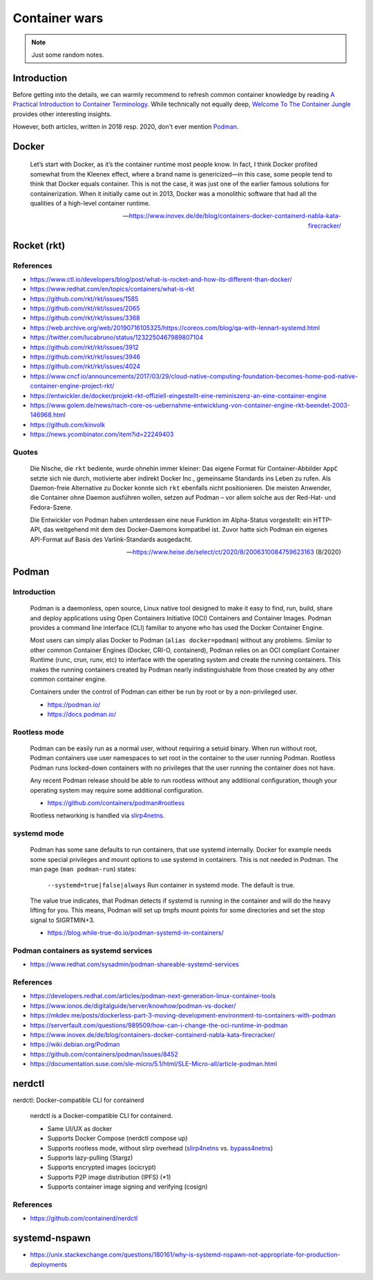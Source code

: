 ##############
Container wars
##############

.. note::

    Just some random notes.


************
Introduction
************

Before getting into the details, we can warmly recommend to refresh common
container knowledge by reading `A Practical Introduction to Container
Terminology`_. While technically not equally deep, `Welcome To The Container
Jungle`_ provides other interesting insights.

However, both articles, written in 2018 resp. 2020, don't ever mention Podman_.


******
Docker
******

    Let’s start with Docker, as it’s the container runtime most people know. In
    fact, I think Docker profited somewhat from the Kleenex effect, where a
    brand name is genericized—in this case, some people tend to think that Docker
    equals container. This is not the case, it was just one of the earlier famous
    solutions for containerization. When it initially came out in 2013, Docker
    was a monolithic software that had all the qualities of a high-level container
    runtime.

    -- https://www.inovex.de/de/blog/containers-docker-containerd-nabla-kata-firecracker/


************
Rocket (rkt)
************


References
==========
- https://www.ctl.io/developers/blog/post/what-is-rocket-and-how-its-different-than-docker/
- https://www.redhat.com/en/topics/containers/what-is-rkt
- https://github.com/rkt/rkt/issues/1585
- https://github.com/rkt/rkt/issues/2065
- https://github.com/rkt/rkt/issues/3368
- https://web.archive.org/web/20190716105325/https://coreos.com/blog/qa-with-lennart-systemd.html
- https://twitter.com/lucabruno/status/1232250467989807104
- https://github.com/rkt/rkt/issues/3912
- https://github.com/rkt/rkt/issues/3946
- https://github.com/rkt/rkt/issues/4024
- https://www.cncf.io/announcements/2017/03/29/cloud-native-computing-foundation-becomes-home-pod-native-container-engine-project-rkt/
- https://entwickler.de/docker/projekt-rkt-offiziell-eingestellt-eine-reminiszenz-an-eine-container-engine
- https://www.golem.de/news/nach-core-os-uebernahme-entwicklung-von-container-engine-rkt-beendet-2003-146968.html
- https://github.com/kinvolk
- https://news.ycombinator.com/item?id=22249403


Quotes
======

    Die Nische, die ``rkt`` bediente, wurde ohnehin immer kleiner: Das eigene Format
    für Container-Abbilder ``AppC`` setzte sich nie durch, motivierte aber
    indirekt Docker Inc., gemeinsame Standards ins Leben zu rufen. Als Daemon-freie
    Alternative zu Docker konnte sich ``rkt`` ebenfalls nicht positionieren.
    Die meisten Anwender, die Container ohne Daemon ausführen wollen, setzen auf
    Podman – vor allem solche aus der Red-Hat- und Fedora-Szene.

    Die Entwickler von Podman haben unterdessen eine neue Funktion im Alpha-Status
    vorgestellt: ein HTTP-API, das weitgehend mit dem des Docker-Daemons kompatibel
    ist. Zuvor hatte sich Podman ein eigenes API-Format auf Basis des
    Varlink-Standards ausgedacht.

    -- https://www.heise.de/select/ct/2020/8/2006310084759623163 (8/2020)


******
Podman
******

Introduction
============

    Podman is a daemonless, open source, Linux native tool designed to make it
    easy to find, run, build, share and deploy applications using Open
    Containers Initiative (OCI) Containers and Container Images. Podman provides
    a command line interface (CLI) familiar to anyone who has used the Docker
    Container Engine.

    Most users can simply alias Docker to Podman (``alias docker=podman``)
    without any problems. Similar to other common Container Engines (Docker,
    CRI-O, containerd), Podman relies on an OCI compliant Container Runtime
    (runc, crun, runv, etc) to interface with the operating system and create
    the running containers. This makes the running containers created by
    Podman nearly indistinguishable from those created by any other common
    container engine.

    Containers under the control of Podman can either be run by root or by a
    non-privileged user.

    - https://podman.io/
    - https://docs.podman.io/


Rootless mode
=============

    Podman can be easily run as a normal user, without requiring a setuid binary.
    When run without root, Podman containers use user namespaces to set root in
    the container to the user running Podman. Rootless Podman runs locked-down
    containers with no privileges that the user running the container does not have.

    Any recent Podman release should be able to run rootless without any additional
    configuration, though your operating system may require some additional
    configuration.

    - https://github.com/containers/podman#rootless

    Rootless networking is handled via `slirp4netns`_.


systemd mode
============

    Podman has some sane defaults to run containers, that use systemd internally.
    Docker for example needs some special privileges and mount options to use
    systemd in containers. This is not needed in Podman. The man page (``man
    podman-run``) states:

        ``--systemd=true|false|always``
        Run container in systemd mode. The default is true.

    The value true indicates, that Podman detects if systemd is running in the
    container and will do the heavy lifting for you. This means, Podman will
    set up tmpfs mount points for some directories and set the stop signal to
    SIGRTMIN+3.

    - https://blog.while-true-do.io/podman-systemd-in-containers/

Podman containers as systemd services
=====================================
- https://www.redhat.com/sysadmin/podman-shareable-systemd-services


References
==========

- https://developers.redhat.com/articles/podman-next-generation-linux-container-tools
- https://www.ionos.de/digitalguide/server/knowhow/podman-vs-docker/
- https://mkdev.me/posts/dockerless-part-3-moving-development-environment-to-containers-with-podman
- https://serverfault.com/questions/989509/how-can-i-change-the-oci-runtime-in-podman
- https://www.inovex.de/de/blog/containers-docker-containerd-nabla-kata-firecracker/
- https://wiki.debian.org/Podman
- https://github.com/containers/podman/issues/8452
- https://documentation.suse.com/sle-micro/5.1/html/SLE-Micro-all/article-podman.html


*******
nerdctl
*******

nerdctl: Docker-compatible CLI for containerd

    nerdctl is a Docker-compatible CLI for containerd.

    - Same UI/UX as docker
    - Supports Docker Compose (nerdctl compose up)
    - Supports rootless mode, without slirp overhead (`slirp4netns`_ vs. `bypass4netns`_)
    - Supports lazy-pulling (Stargz)
    - Supports encrypted images (ocicrypt)
    - Supports P2P image distribution (IPFS) (*1)
    - Supports container image signing and verifying (cosign)

References
==========
- https://github.com/containerd/nerdctl



**************
systemd-nspawn
**************

- https://unix.stackexchange.com/questions/180161/why-is-systemd-nspawn-not-appropriate-for-production-deployments




.. _A Practical Introduction to Container Terminology: https://developers.redhat.com/blog/2018/02/22/container-terminology-practical-introduction
.. _bypass4netns: https://github.com/rootless-containers/bypass4netns
.. _Podman: https://podman.io/
.. _slirp4netns: https://github.com/rootless-containers/slirp4netns
.. _Welcome To The Container Jungle: https://www.inovex.de/de/blog/containers-docker-containerd-nabla-kata-firecracker/
